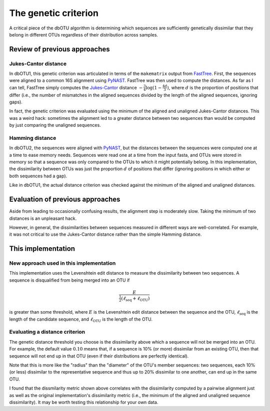 .. _genetic_section:

===========================
The genetic criterion
===========================

A critical piece of the dbOTU algorithm is determining which sequences
are sufficiently genetically dissimilar that they belong in different
OTUs regardless of their distribution across samples.

Review of previous approaches
=============================

Jukes-Cantor distance
---------------------

In dbOTU1, this genetic criterion was articulated
in terms of the ``makematrix`` output from
FastTree_.
First, the sequences were aligned to a common
16S alignment using PyNAST_. FastTree was then used to compute the
distances. As far as I can tell, FastTree simply computes the
Jukes-Cantor_ distance :math:`-\frac{3}{4} \log (1 - \frac{4d}{3})`,
where :math:`d` is the proportion of positions that differ (i.e., the
number of mismatches in the aligned sequences divided by the length of
the aligned sequences, ignoring gaps).

.. _Jukes-Cantor: https://en.wikipedia.org/wiki/Models_of_DNA_evolution#JC69_model_.28Jukes_and_Cantor.2C_1969.29.5B1.5D
.. _FastTree: http://www.microbesonline.org/fasttree/
.. _PyNAST: http://biocore.github.io/pynast/

In fact, the genetic criterion was evaluated using the
minimum of the aligned and unaligned Jukes-Cantor distances. This was a
weird hack: sometimes the alignment led to a greater
distance between two sequences than would be computed by just comparing
the unaligned sequences.

Hamming distance
----------------

In dbOTU2, the sequences were aligned with
PyNAST_, but the distances between the sequences were computed one at a
time to ease memory needs. Sequences were read one at a time from the
input fasta, and OTUs were stored in memory so that a sequence was only
compared to the OTUs to which it might potentially belong. In this
implementation, the dissimilarity between OTUs was just the proportion :math:`d`
of positions that differ (ignoring positions in which either or both
sequences had a gap).

Like in dbOTU1, the actual distance criterion was checked against the
minimum of the aligned and unaligned distances.

Evaluation of previous approaches
=================================

Aside from leading to occasionally confusing results, the alignment step
is moderately slow. Taking the minimum of two distances is an unpleasant
hack.

However, in general, the dissimilarities between sequences measured in different
ways are well-correlated. For example, it was not critical to use the
Jukes-Cantor distance rather than the simple Hamming distance.

This implementation
===================

New approach used in this implementation
----------------------------------------

This implementation uses the Levenshtein edit distance to measure the
dissimilarity between two sequences. A sequence is disqualified from
being merged into an OTU if

.. math::

   \frac{E}{\tfrac{1}{2}(\ell_\text{seq} + \ell_\text{OTU})}

is greater than some threshold, where :math:`E` is the Levenshtein
edit distance between the sequence and the OTU, :math:`\ell_\text{seq}`
is the length of the candidate sequence, and :math:`\ell_\text{OTU}` is
the length of the OTU.

.. _evaluating-genetic-section:

Evaluating a distance criterion
-------------------------------

The genetic distance threshold you choose is the dissimilarity above which a
sequence will not be merged into an OTU. For example, the default value
:math:`0.10` means that, if a sequence is 10% (or more) dissimilar from an
existing OTU, then that sequence will not end up in that OTU (even if their
distributions are perfectly identical).

Note that this is more like the "radius" than the "diameter" of the OTU's
member sequences: two sequences, each 10% (or less) dissimilar to the
representative sequence and thus up to 20% dissimilar to one another, can end
up in the same OTU.

I found that the dissmilarity metric shown above correlates with the dissimilarity computed
by a pairwise alignment just as well as the original implementation's
dissimilarity metric (i.e., the minimum of the aligned and unaligned
sequence dissimilarity).
It may be worth testing this relationship for your own data.
